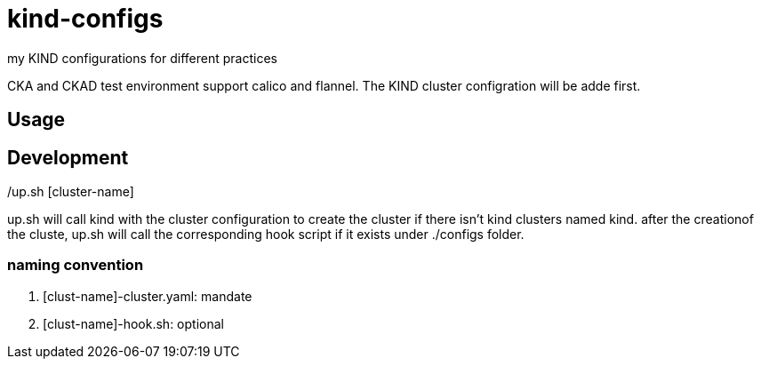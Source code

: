 # kind-configs
my KIND configurations for different practices

CKA and CKAD test environment support calico and flannel. The KIND cluster configration will be adde first.

## Usage

./up.sh [cluster-name]

## Development

up.sh will call kind with the cluster configuration to create the cluster if there isn't kind clusters named kind. after the creationof the cluste, up.sh will call the corresponding hook script if it exists under ./configs folder.

### naming convention

. [clust-name]-cluster.yaml: mandate
. [clust-name]-hook.sh:  optional
